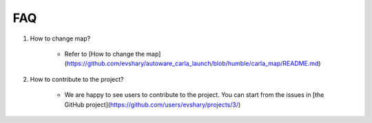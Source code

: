 FAQ
===

1. How to change map?

    - Refer to [How to change the map](https://github.com/evshary/autoware_carla_launch/blob/humble/carla_map/README.md)

2. How to contribute to the project?

    - We are happy to see users to contribute to the project. You can start from the issues in [the GitHub project](https://github.com/users/evshary/projects/3/)
